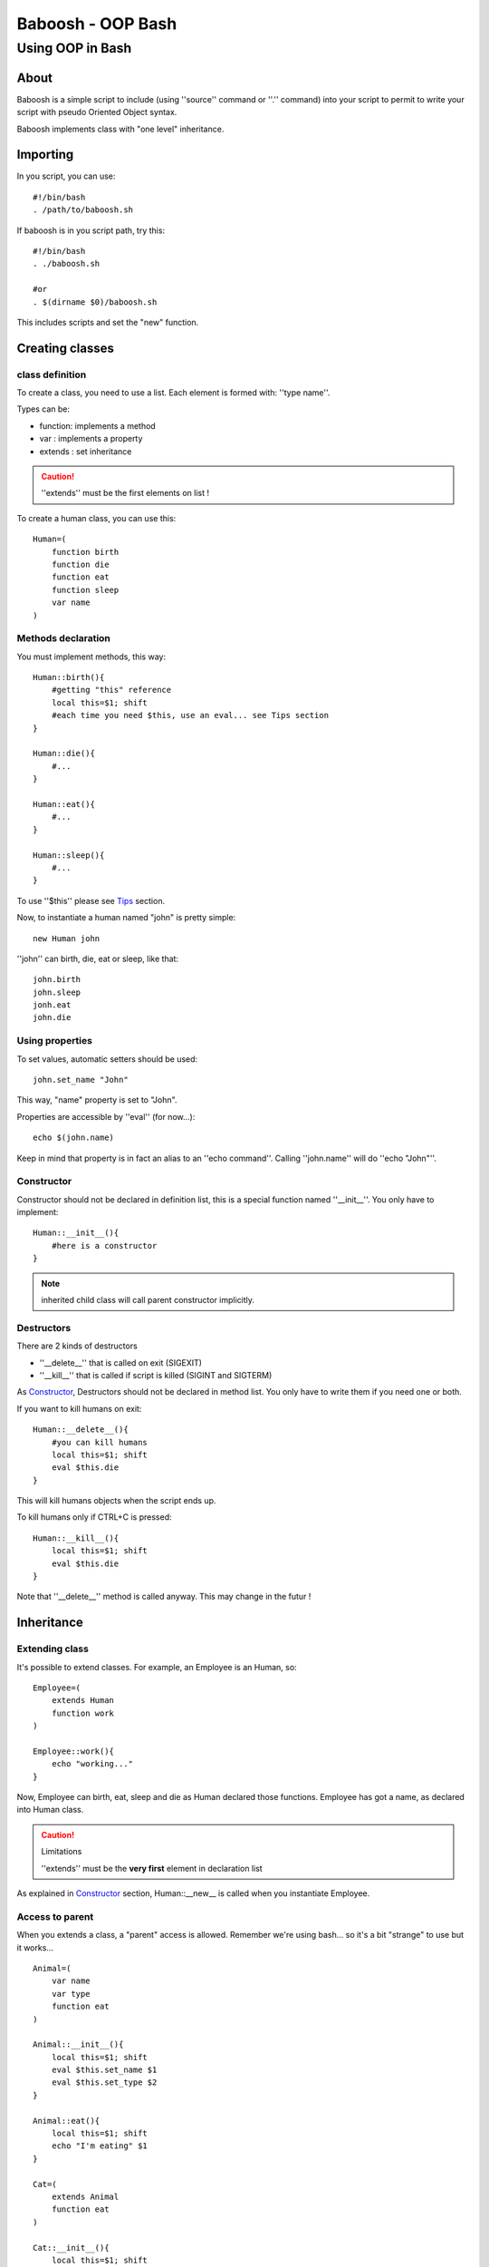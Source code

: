 ==================
Baboosh - OOP Bash
==================
'''''''''''''''''
Using OOP in Bash
'''''''''''''''''

.. Author: - Patrice FERLET


About
-----

Baboosh is a simple script to include (using ''source'' command or ''.'' command) into your script to permit to write your script with pseudo Oriented Object syntax. 

Baboosh implements class with "one level" inheritance.

Importing
---------

In you script, you can use::

    #!/bin/bash
    . /path/to/baboosh.sh

If baboosh is in you script path, try this::

    #!/bin/bash
    . ./baboosh.sh
    
    #or
    . $(dirname $0)/baboosh.sh

This includes scripts and set the "new" function.

Creating classes
-----------------

class definition
''''''''''''''''
To create a class, you need to use a list. Each element is formed with: ''type name''.

Types can be:

- function: implements a method
- var     : implements a property
- extends : set inheritance

.. caution:: ''extends'' must be the first elements on list !

To create a human class, you can use this::
    
    Human=(
        function birth
        function die
        function eat
        function sleep
        var name
    )


Methods declaration
'''''''''''''''''''

You must implement methods, this way::
    
    Human::birth(){
        #getting "this" reference
        local this=$1; shift
        #each time you need $this, use an eval... see Tips section
    }

    Human::die(){
        #...    
    }

    Human::eat(){
        #...    
    }

    Human::sleep(){
        #...    
    }

To use ''$this'' please see Tips_ section.

Now, to instantiate a human named "john" is pretty simple::
    
    new Human john

''john'' can birth, die, eat or sleep, like that::
    
    john.birth
    john.sleep
    jonh.eat
    john.die

Using properties
''''''''''''''''


To set values, automatic setters should be used::
    
    john.set_name "John"

This way, "name" property is set to "John".

Properties are accessible by ''eval'' (for now...)::
    
    echo $(john.name)

Keep in mind that property is in fact an alias to an ''echo command''. Calling ''john.name'' will do ''echo "John"''.

Constructor
'''''''''''

Constructor should not be declared in definition list, this is a special function named ''__init__''. You only have to implement::
    
    Human::__init__(){
        #here is a constructor    
    }

.. note:: inherited child class will call parent constructor implicitly.

Destructors
'''''''''''

There are 2 kinds of destructors

- ''__delete__'' that is called on exit (SIGEXIT)
- ''__kill__'' that is called if script is killed (SIGINT and SIGTERM)

As Constructor_, Destructors should not be declared in method list. You only have to write them if you need one or both.

If you want to kill humans on exit::
    
    Human::__delete__(){
        #you can kill humans
        local this=$1; shift
        eval $this.die
    }

This will kill humans objects when the script ends up.

To kill humans only if CTRL+C is pressed::
    
    Human::__kill__(){
        local this=$1; shift
        eval $this.die
    }

Note that ''__delete__'' method is called anyway. This may change in the futur !

Inheritance
-----------

Extending class
'''''''''''''''
It's possible to extend classes. For example, an Employee is an Human, so::
    
    Employee=(
        extends Human
        function work
    )
    
    Employee::work(){
        echo "working..."
    }

Now, Employee can birth, eat, sleep and die as Human declared those functions. Employee has got a name, as declared into Human class.

.. caution:: Limitations 
   
   ''extends'' must be the **very first** element in declaration list

As explained in Constructor_ section, Human::__new__ is called when you instantiate Employee.

Access to parent
''''''''''''''''

When you extends a class, a "parent" access is allowed. Remember we're using bash... so it's a bit "strange" to use but it works... ::
    
    Animal=(
        var name
        var type
        function eat
    )
    
    Animal::__init__(){
        local this=$1; shift
        eval $this.set_name $1
        eval $this.set_type $2
    }
    
    Animal::eat(){
        local this=$1; shift
        echo "I'm eating" $1    
    }

    Cat=(
        extends Animal
        function eat
    )
    
    Cat::__init__(){
        local this=$1; shift

        #get parent to set type to mamifer
        local parent=$(eval echo $this.parent)

        #this call parent constructor whit arguments...
        eval $parent.__init__ $this $1 "Mamifer"
    }

    Cat::eat(){
        local this=$1; shift
        echo "I'm a cat, so I chased mouse then..."

        #getting parent
        local parent=$(eval echo $this.parent)
        
        #you MUST send $this reference
        eval $parent.eat $this mouse
    }

    #create a new Cat
    new Cat tom "Tom"
    tom.eat

    #prints:
    #I'm a cat, so I chased mouse then...
    #I'm eating mouse

This method is a pseudo static call, you must append '$this' reference to call parent. This is the only one method we found to call parent methods keeping current object reference.

Tips
----

Remember to use ''$(...)'' to get vars, this is easier to work with values::
    
    the_name=$(john.name)

Inside methods, ''this'' if passed as first argument, so you need to do::
    
    local this=$1; shift

''shift'' is used to unset "$1".

"this" is now a variable unlike ''john'' which is an alias. So, to play with properties, do that::
    
    #set property
    eval $this.set_name "Other"
    
    #read property
    prop=$(eval $this.prop)

    #call method
    eval $this.methodName

Copyright
---------

- Documentation is under LGPLv3
- Baboosh scripts are under BSD Licence

